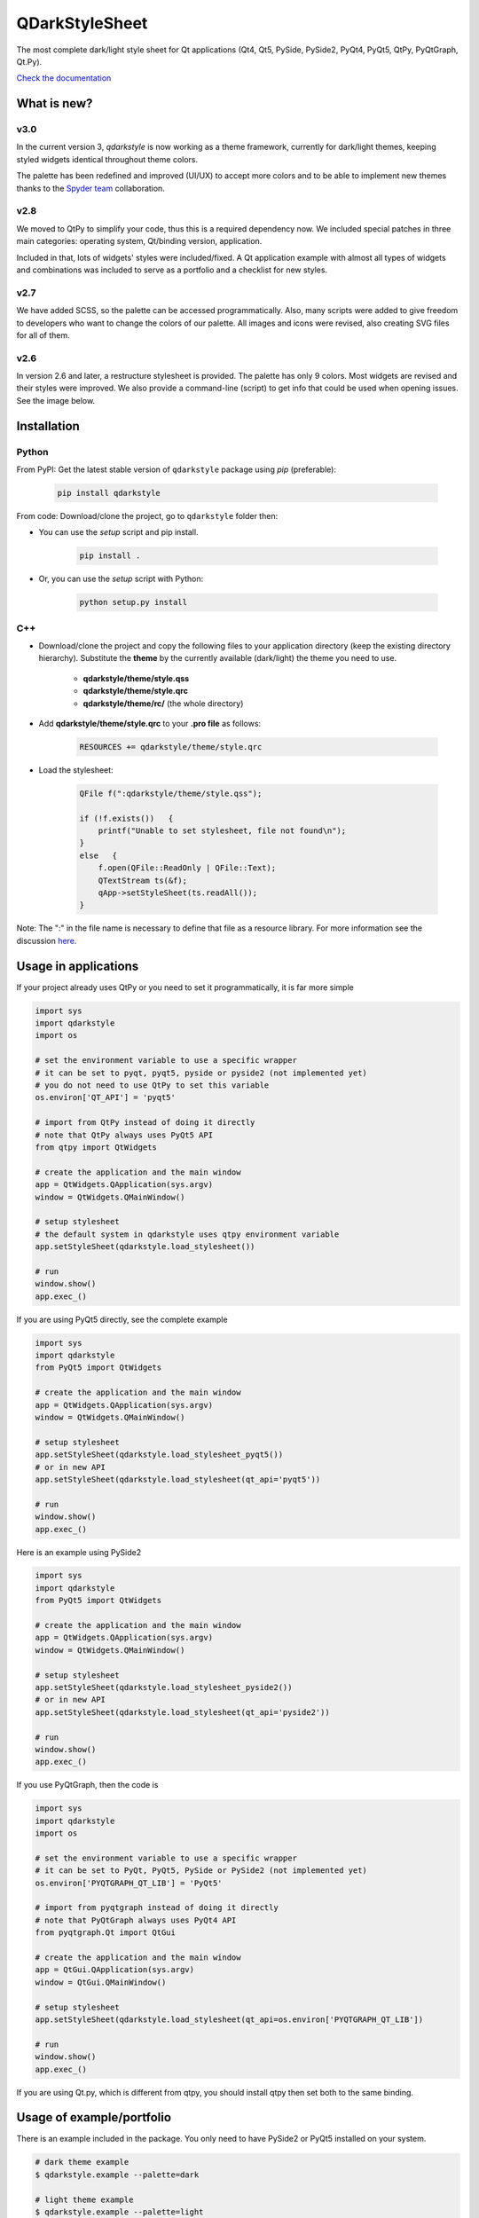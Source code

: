 QDarkStyleSheet
===============

|Build Status| |Docs Status| |Latest PyPI version| |License: MIT|
|License: CC BY 4.0| |Conduct|

The most complete dark/light style sheet for Qt applications (Qt4, Qt5,
PySide, PySide2, PyQt4, PyQt5, QtPy, PyQtGraph, Qt.Py).

`Check the documentation <https://qdarkstylesheet.readthedocs.io/en/latest/screenshots.html>`__


What is new?
------------


v3.0
~~~~

In the current version 3, `qdarkstyle` is now working as a theme framework,
currently for dark/light themes, keeping styled widgets identical throughout
theme colors.

The palette has been redefined and improved (UI/UX) to accept more colors
and to be able to implement new themes thanks to the
`Spyder team <https://github.com/spyder-ide/spyder>`__ collaboration.

v2.8
~~~~

We moved to QtPy to simplify your code, thus this is a required dependency
now. We included special patches in three main categories: operating system,
Qt/binding version, application.

Included in that, lots of widgets' styles were included/fixed. A Qt application
example with almost all types of widgets and combinations was included to
serve as a portfolio and a checklist for new styles.

v2.7
~~~~

We have added SCSS, so the palette can be accessed programmatically.
Also, many scripts were added to give freedom to developers who want to
change the colors of our palette. All images and icons were revised, also
creating SVG files for all of them.

v2.6
~~~~

In version 2.6 and later, a restructure stylesheet is provided. The
palette has only 9 colors. Most widgets are revised and their styles
were improved. We also provide a command-line (script) to get info that
could be used when opening issues. See the image below.


Installation
------------


Python
~~~~~~

From PyPI: Get the latest stable version of ``qdarkstyle`` package using
*pip* (preferable):

    .. code:: bash

        pip install qdarkstyle


From code: Download/clone the project, go to ``qdarkstyle`` folder then:

-  You can use the *setup* script and pip install.

    .. code:: bash

        pip install .


-  Or, you can use the *setup* script with Python:

    .. code:: bash

        python setup.py install


C++
~~~

- Download/clone the project and copy the following files to your
  application directory (keep the existing directory hierarchy).
  Substitute the **theme** by the currently available (dark/light)
  the theme you need to use.

    -  **qdarkstyle/theme/style.qss**
    -  **qdarkstyle/theme/style.qrc**
    -  **qdarkstyle/theme/rc/** (the whole directory)


-  Add **qdarkstyle/theme/style.qrc** to your **.pro file** as follows:

    .. code:: c++

        RESOURCES += qdarkstyle/theme/style.qrc


-  Load the stylesheet:

    .. code:: c++

        QFile f(":qdarkstyle/theme/style.qss");

        if (!f.exists())   {
            printf("Unable to set stylesheet, file not found\n");
        }
        else   {
            f.open(QFile::ReadOnly | QFile::Text);
            QTextStream ts(&f);
            qApp->setStyleSheet(ts.readAll());
        }


Note: The ":" in the file name is necessary to define that file as a
resource library. For more information see the discussion
`here <https://github.com/ColinDuquesnoy/QDarkStyleSheet/pull/87>`__.


Usage in applications
---------------------


If your project already uses QtPy or you need to set it programmatically,
it is far more simple

.. code:: python

    import sys
    import qdarkstyle
    import os

    # set the environment variable to use a specific wrapper
    # it can be set to pyqt, pyqt5, pyside or pyside2 (not implemented yet)
    # you do not need to use QtPy to set this variable
    os.environ['QT_API'] = 'pyqt5'

    # import from QtPy instead of doing it directly
    # note that QtPy always uses PyQt5 API
    from qtpy import QtWidgets

    # create the application and the main window
    app = QtWidgets.QApplication(sys.argv)
    window = QtWidgets.QMainWindow()

    # setup stylesheet
    # the default system in qdarkstyle uses qtpy environment variable
    app.setStyleSheet(qdarkstyle.load_stylesheet())

    # run
    window.show()
    app.exec_()


If you are using PyQt5 directly, see the complete example

.. code:: python

    import sys
    import qdarkstyle
    from PyQt5 import QtWidgets

    # create the application and the main window
    app = QtWidgets.QApplication(sys.argv)
    window = QtWidgets.QMainWindow()

    # setup stylesheet
    app.setStyleSheet(qdarkstyle.load_stylesheet_pyqt5())
    # or in new API
    app.setStyleSheet(qdarkstyle.load_stylesheet(qt_api='pyqt5'))

    # run
    window.show()
    app.exec_()


Here is an example using PySide2

.. code:: python

    import sys
    import qdarkstyle
    from PyQt5 import QtWidgets

    # create the application and the main window
    app = QtWidgets.QApplication(sys.argv)
    window = QtWidgets.QMainWindow()

    # setup stylesheet
    app.setStyleSheet(qdarkstyle.load_stylesheet_pyside2())
    # or in new API
    app.setStyleSheet(qdarkstyle.load_stylesheet(qt_api='pyside2'))

    # run
    window.show()
    app.exec_()


If you use PyQtGraph, then the code is

.. code:: python

    import sys
    import qdarkstyle
    import os

    # set the environment variable to use a specific wrapper
    # it can be set to PyQt, PyQt5, PySide or PySide2 (not implemented yet)
    os.environ['PYQTGRAPH_QT_LIB'] = 'PyQt5'

    # import from pyqtgraph instead of doing it directly
    # note that PyQtGraph always uses PyQt4 API
    from pyqtgraph.Qt import QtGui

    # create the application and the main window
    app = QtGui.QApplication(sys.argv)
    window = QtGui.QMainWindow()

    # setup stylesheet
    app.setStyleSheet(qdarkstyle.load_stylesheet(qt_api=os.environ['PYQTGRAPH_QT_LIB'])

    # run
    window.show()
    app.exec_()

If you are using Qt.py, which is different from qtpy, you should install
qtpy then set both to the same binding.


Usage of example/portfolio
--------------------------


There is an example included in the package. You only need to have PySide2 or
PyQt5 installed on your system.

.. code:: bash

    # dark theme example
    $ qdarkstyle.example --palette=dark

    # light theme example
    $ qdarkstyle.example --palette=light

    # no theme/style sheet applied
    $ qdarkstyle.example --palette=none

    # check all options included
    $ qdarkstyle.example --help


Changelog
---------

Please, see `CHANGES <CHANGES.rst>`__ file.


License
-------

This project is licensed under the MIT license. Images contained in this
project is licensed under CC-BY license.

For more information see `LICENSE <LICENSE.rst>`__ file.


Authors
-------

For more information see `AUTHORS <AUTHORS.rst>`__ file.


Contributing
------------

Most widgets have been styled. If you find a widget that has not been
style, just open an issue on the issue tracker or, better, submit a pull
request.

If you want to contribute, see `CONTRIBUTING <CONTRIBUTING.rst>`__ file.

.. |Build Status| image:: https://travis-ci.org/ColinDuquesnoy/QDarkStyleSheet.png?branch=master
   :target: https://travis-ci.org/ColinDuquesnoy/QDarkStyleSheet
.. |Docs Status| image:: https://readthedocs.org/projects/qdarkstylesheet/badge/?version=latest&style=flat
   :target: https://qdarkstylesheet.readthedocs.io
.. |Latest PyPI version| image:: https://img.shields.io/pypi/v/QDarkStyle.svg
   :target: https://pypi.python.org/pypi/QDarkStyle
.. |License: MIT| image:: https://img.shields.io/dub/l/vibe-d.svg?color=lightgrey
   :target: https://opensource.org/licenses/MIT
.. |License: CC BY 4.0| image:: https://img.shields.io/badge/License-CC%20BY%204.0-lightgrey.svg
   :target: https://creativecommons.org/licenses/by/4.0/
.. |Conduct| image:: https://img.shields.io/badge/code%20of%20conduct-contributor%20covenant-green.svg?style=flat&color=lightgrey
   :target: http://contributor-covenant.org/version/1/4/
